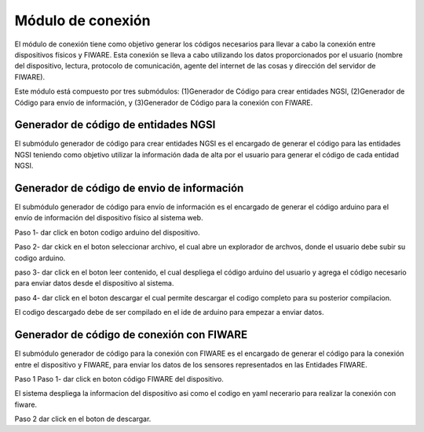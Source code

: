 Módulo de conexión
===========

El módulo de conexión tiene como objetivo generar los códigos necesarios
para llevar a cabo la conexión entre dispositivos físicos y FIWARE. Esta
conexión se lleva a cabo utilizando los datos proporcionados por el
usuario (nombre del dispositivo, lectura, protocolo de comunicación,
agente del internet de las cosas y dirección del servidor de FIWARE).

Este módulo está compuesto por tres submódulos: (1)Generador de Código
para crear entidades NGSI, (2)Generador de Código para envío de
información, y (3)Generador de Código para la conexión con FIWARE.

Generador de código de entidades NGSI
-------------------------------------

El submódulo generador de código para crear entidades NGSI es el
encargado de generar el código para las entidades NGSI teniendo como
objetivo utilizar la información dada de alta por el usuario para
generar el código de cada entidad NGSI.

Generador de código de envio de información
-------------------------------------------

El submódulo generador de código para envío de información es el
encargado de generar el código arduino para el envío de información del
dispositivo físico al sistema web.

Paso 1- dar click en boton codigo arduino del dispositivo.

Paso 2- dar ckick en el boton seleccionar archivo, el cual abre un
explorador de archvos, donde el usuario debe subir su codigo arduino.

paso 3- dar click en el boton leer contenido, el cual despliega el
código arduino del usuario y agrega el código necesario para enviar
datos desde el dispositivo al sistema.

paso 4- dar click en el boton descargar el cual permite descargar el
codigo completo para su posterior compilacion.

El codigo descargado debe de ser compilado en el ide de arduino para
empezar a enviar datos.

Generador de código de conexión con FIWARE
------------------------------------------

El submódulo generador de código para la conexión con FIWARE es el
encargado de generar el código para la conexión entre el dispositivo y
FIWARE, para enviar los datos de los sensores representados en las
Entidades FIWARE.

Paso 1 Paso 1- dar click en boton código FIWARE del dispositivo.

El sistema despliega la informacion del dispositivo asi como el codigo
en yaml necerario para realizar la conexión con fiware.

Paso 2 dar click en el boton de descargar.
